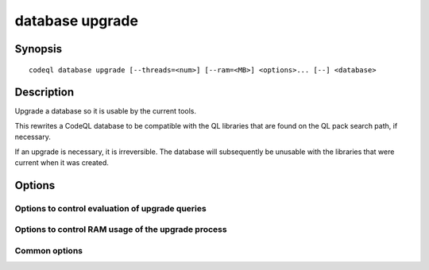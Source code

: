 database upgrade
================

.. BEWARE THIS IS A GENERATED FILE
   com.semmle.codeql.doc.Codeql2Rst --detail=ADVANCED --output=documentation/restructuredtext/codeql/codeql-cli/commands

Synopsis
--------

::

  codeql database upgrade [--threads=<num>] [--ram=<MB>] <options>... [--] <database>

Description
-----------

Upgrade a database so it is usable by the current tools.

This rewrites a CodeQL database to be compatible with the QL libraries
that are found on the QL pack search path, if necessary.

If an upgrade is necessary, it is irreversible. The database will
subsequently be unusable with the libraries that were current when it was
created.


Options
-------

.. program:: codeql database upgrade

.. option:: <database>

   [Mandatory] Path to the CodeQL database to upgrade.

.. option:: --search-path=<dir>[:<dir>...]

   A list of directories under which QL packs containing upgrade recipes
   may be found. Each directory can either be a QL pack (or bundle of
   packs containing a ``.codeqlmanifest.json`` file at the root) or the
   immediate parent of one or more such directories.

   If the path contains directories trees, their order defines precedence
   between them: if a pack name that must be resolved is matched in more
   than one of the directory trees, the one given first wins.

   Pointing this at a checkout of the open-source CodeQL repository ought
   to work when querying one of the languages that live there.

   (Note: On Windows the path separator is ``;``).

.. option:: --additional-packs=<dir>[:<dir>...]

   [Advanced] If this list of directories is given, they will be searched
   for upgrades before the ones in ``--search-path``. The order between
   these doesn't matter; it is an error if a pack name is found in two
   different places through this list.

   This is useful if you're temporarily developing a new version of a
   pack that also appears in the default path. On the other hand it is
   *not recommended* to override this option in a config file; some
   internal actions will add this option on the fly, overriding any
   configured value.

   (Note: On Windows the path separator is ``;``).

Options to control evaluation of upgrade queries
~~~~~~~~~~~~~~~~~~~~~~~~~~~~~~~~~~~~~~~~~~~~~~~~

.. option:: --[no-]tuple-counting

   [Advanced] Include tuple counts for each evaluation step in the query
   evaluator logs. (This can be useful for performance optimization of
   complex QL code).

.. option:: --timeout=<seconds>

   [Advanced] Set the timeout length for query evaluation, in seconds.

   The timeout feature is intended to catch cases where a complex query
   would take "forever" to evaluate. It is not an effective way to limit
   the total amount of time the query evaluation can take. The evaluation
   will be allowed to continue as long as each separately timed part of
   the computation completes within the timeout. Currently these
   separately timed parts are "RA stages" of the optimized query, but
   that might change in the future.

   If no timeout is specified, or is given as 0, no timeout will be set
   (except for :doc:`codeql test run <test-run>` where the default
   timeout is 5 minutes).

.. option:: -j, --threads=<num>

   Use this many threads to evaluate queries.

   Defaults to 1. You can pass 0 to use one thread per core on the
   machine, or -\ *N* to leave *N* cores unused (except still use at
   least one thread).

.. option:: --[no-]save-cache

   [Advanced] Aggressively write intermediate results to the disk cache.
   This takes more time and uses (much) more disk space, but may speed up
   the subsequent execution of similar queries.

.. option:: --[no-]keep-full-cache

   [Advanced] Don't clean up the disk cache after evaluation completes.
   This may save time if you're going to do :doc:`codeql dataset cleanup
   <dataset-cleanup>` or :doc:`codeql database cleanup
   <database-cleanup>` afterwards anyway.

.. option:: --max-disk-cache=<MB>

   Set the maximum amount of space the disk cache for intermediate query
   results can use.

   If this size is not configured explicitly, the evaluator will try to
   use a "reasonable" amount of cache space, based on the size of the
   dataset and the complexity of the queries. Explicitly setting a higher
   limit than this default usage will enable additional caching which can
   speed up later queries.

.. option:: --min-disk-free=<MB>

   [Advanced] Set target amount of free space on file system.

   If ``--max-disk-cache`` is not given, the evaluator will try hard to
   curtail disk cache usage if the free space on the file system drops
   below this value.

.. option:: --min-disk-free-pct=<pct>

   [Advanced] Set target fraction of free space on file system.

   If ``--max-disk-cache`` is not given, the evaluator will try hard to
   curtail disk cache usage if the free space on the file system drops
   below this percentage.

.. option:: --external=<pred>=<file.csv>

   A CSV file that contains rows for external predicate *<pred>*.
   Multiple ``--external`` options can be supplied.

Options to control RAM usage of the upgrade process
~~~~~~~~~~~~~~~~~~~~~~~~~~~~~~~~~~~~~~~~~~~~~~~~~~~

.. option:: -M, --ram=<MB>

   Set total amount of RAM the query evaluator should be allowed to use.

Common options
~~~~~~~~~~~~~~

.. option:: -h, --help

   Show this help text.

.. option:: -J=<opt>

   [Advanced] Give option to the JVM running the command.

   (Beware that options containing spaces will not be handled correctly.)

.. option:: -v, --verbose

   Incrementally increase the number of progress messages printed.

.. option:: -q, --quiet

   Incrementally decrease the number of progress messages printed.

.. option:: --verbosity=<level>

   [Advanced] Explicitly set the verbosity level to one of errors,
   warnings, progress, progress+, progress++, progress+++. Overrides
   ``-v`` and ``-q``.

.. option:: --logdir=<dir>

   [Advanced] Write detailed logs to one or more files in the given
   directory, with generated names that include timestamps and the name
   of the running subcommand.

   (To write a log file with a name you have full control over, instead
   give ``--log-to-stderr`` and redirect stderr as desired.)

